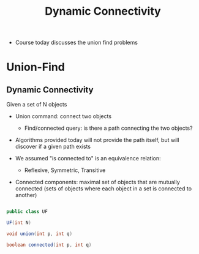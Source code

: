 #+TITLE: Dynamic Connectivity

- Course today discusses the union find problems

* Union-Find

** Dynamic Connectivity

Given a set of N objects

+ Union command: connect two objects
  + Find/connected query: is there a path connecting the two objects?

+ Algorithms provided today will not provide the path itself, but will discover if a given path exists

+ We assumed "is connected to" is an equivalence relation:
  + Reflexive, Symmetric, Transitive

+ Connected components: maximal set of objects that are mutually connected (sets of objects where each object in a set is connected to another)


#+BEGIN_SRC java

public class UF

UF(int N)

void union(int p, int q)

boolean connected(int p, int q)

#+END_SRC
  
